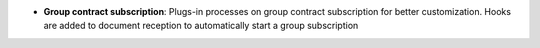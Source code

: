 - **Group contract subscription**: Plugs-in processes on group contract
  subscription for better customization. Hooks are added to document reception
  to automatically start a group subscription
